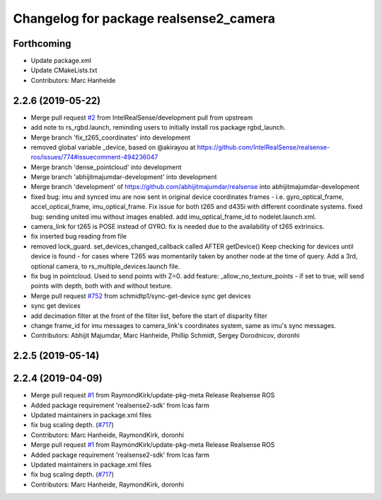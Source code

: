 ^^^^^^^^^^^^^^^^^^^^^^^^^^^^^^^^^^^^^^^
Changelog for package realsense2_camera
^^^^^^^^^^^^^^^^^^^^^^^^^^^^^^^^^^^^^^^

Forthcoming
-----------
* Update package.xml
* Update CMakeLists.txt
* Contributors: Marc Hanheide

2.2.6 (2019-05-22)
------------------
* Merge pull request `#2 <https://github.com/LCAS/realsense/issues/2>`_ from IntelRealSense/development
  pull from upstream
* add note to rs_rgbd.launch, reminding users to initially install ros package rgbd_launch.
* Merge branch 'fix_t265_coordinates' into development
* removed global variable _device, based on @akirayou at https://github.com/IntelRealSense/realsense-ros/issues/774#issuecomment-494236047
* Merge branch 'dense_pointcloud' into development
* Merge branch 'abhijitmajumdar-development' into development
* Merge branch 'development' of https://github.com/abhijitmajumdar/realsense into abhijitmajumdar-development
* fixed bug: imu and synced imu are now sent in original device coordinates frames - i.e. gyro_optical_frame, accel_optical_frame, imu_optical_frame. Fix issue for both t265 and d435i with different coordinate systems.
  fixed bug: sending united imu without images enabled.
  add imu_optical_frame_id to nodelet.launch.xml.
* camera_link for t265 is POSE instead of GYRO.
  fix is needed due to the availability of t265 extrinsics.
* fix inserted bug reading from file
* removed lock_guard.
  set_devices_changed_callback called AFTER getDevice()
  Keep checking for devices until device is found - for cases where T265 was momentarily taken by another node at the time of query.
  Add a 3rd, optional camera, to rs_multiple_devices.launch file.
* fix bug in pointcloud. Used to send points with Z=0.
  add feature: _allow_no_texture_points - if set to true, will send points with depth, both with and without texture.
* Merge pull request `#752 <https://github.com/LCAS/realsense/issues/752>`_ from schmidtp1/sync-get-device
  sync get devices
* sync get devices
* add decimation filter at the front of the filter list, before the start of disparity filter
* change frame_id for imu messages to camera_link's coordinates system, same as imu's sync messages.
* Contributors: Abhijit Majumdar, Marc Hanheide, Phillip Schmidt, Sergey Dorodnicov, doronhi

2.2.5 (2019-05-14)
------------------

2.2.4 (2019-04-09)
------------------
* Merge pull request `#1 <https://github.com/LCAS/realsense/issues/1>`_ from RaymondKirk/update-pkg-meta
  Release Realsense ROS
* Added package requirement 'realsense2-sdk' from lcas farm
* Updated maintainers in package.xml files
* fix bug scaling depth. (`#717 <https://github.com/LCAS/realsense/issues/717>`_)
* Contributors: Marc Hanheide, RaymondKirk, doronhi

* Merge pull request `#1 <https://github.com/LCAS/realsense/issues/1>`_ from RaymondKirk/update-pkg-meta
  Release Realsense ROS
* Added package requirement 'realsense2-sdk' from lcas farm
* Updated maintainers in package.xml files
* fix bug scaling depth. (`#717 <https://github.com/LCAS/realsense/issues/717>`_)
* Contributors: Marc Hanheide, RaymondKirk, doronhi
